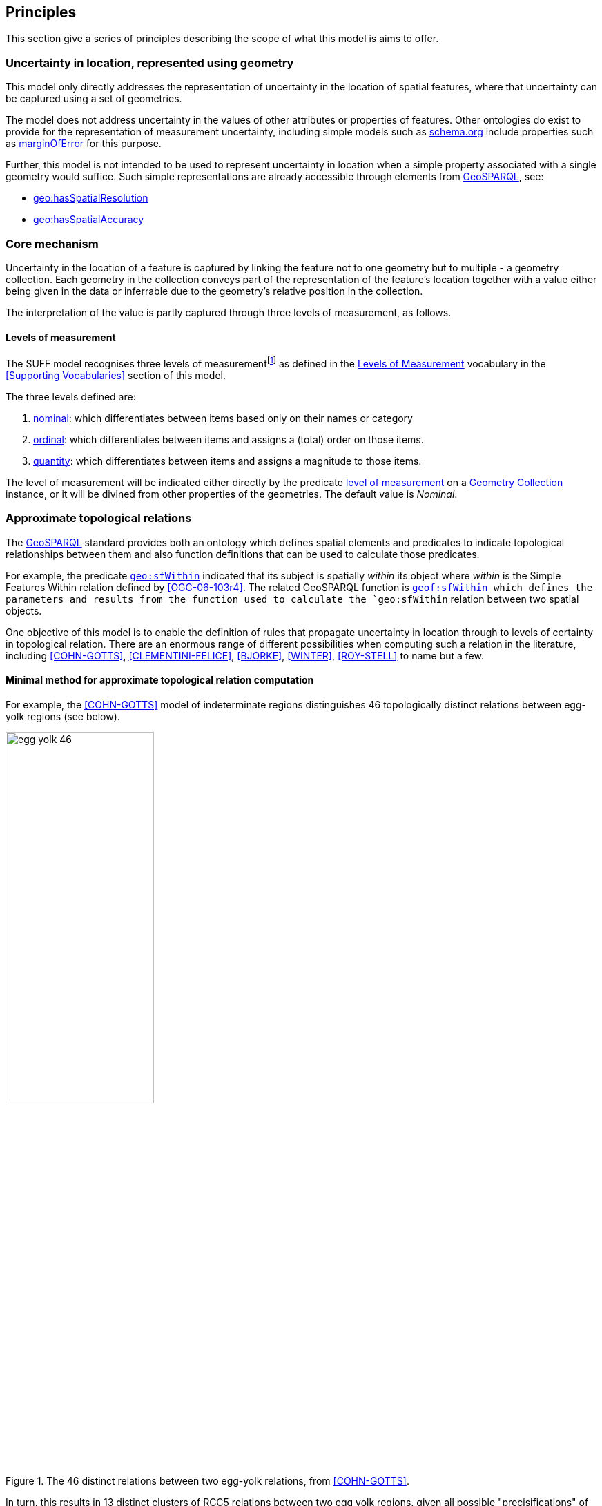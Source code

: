 == Principles

This section give a series of principles describing the scope of what this model is aims to offer.

=== Uncertainty in location, represented using geometry

This model only directly addresses the representation of uncertainty in the location of spatial features, where that uncertainty can be captured using a set of geometries. 

The model does not address uncertainty in the values of other attributes or properties of features. Other ontologies do exist to provide for the representation of measurement uncertainty, including simple models such as <<SDO, schema.org>> include properties such as https://schema.org/marginOfError[marginOfError] for this purpose.

Further, this model is not intended to be used to represent uncertainty in location when a simple property associated with a single geometry would suffice. Such simple representations are already accessible through elements from <<GEO, GeoSPARQL>>, see:

* https://docs.ogc.org/is/22-047r1/22-047r1.html#_property_geohasspatialresolution[geo:hasSpatialResolution]
* https://docs.ogc.org/is/22-047r1/22-047r1.html#_property_geohasspatialaccuracy[geo:hasSpatialAccuracy]

=== Core mechanism

Uncertainty in the location of a feature is captured by linking the feature not to one geometry but to multiple - a geometry collection. Each geometry in the collection conveys part of the representation of the feature's location together with a value either being given in the data or inferrable due to the geometry's relative position in the collection.

The interpretation of the value is partly captured through three levels of measurement, as follows. 

==== Levels of measurement

The SUFF model recognises three levels of measurementfootnote:[We note, Steven's classic model recognises four levels of measurement, _Nominal_, _Ordinal_, _Integer_ or _Ratio_ (<<KIRCH>>). However, Steven's four levels of measurement are acknowledged to not provide a consistent representation of spatial data or uncertainty. Probabilities, for example, with two fixed points at 0 and 1, do not fit comfortably into any of Stevens' levels. Spatial densities, like population density, also don't fit well. Densities have one fixed point (zero) and can be compared like a ratio (e.g., 200 per square kilometer is twice as dense as 100 per square kilometer). But unlike a ratio, it is not in general possible to add population densities together (see <<DUCKHAM-BOOK>> for further information). Hence, while we follow the spirit, we do not follow the detail of Steven's four levels.] 
as defined in the <<Levels of Measurement, Levels of Measurement>> vocabulary in the <<Supporting Vocabularies>> section of this model. 

The three levels defined are:

. <<Levels of Measurement, nominal>>: which differentiates between items based only on their names or category
. <<Levels of Measurement, ordinal>>: which differentiates between items and assigns a (total) order on those items.  
. <<Levels of Measurement, quantity>>: which differentiates between items and assigns a magnitude to those items.  

The level of measurement will be indicated either directly by the predicate <<levelOfMeasurement, level of measurement>> on a <<GeometryCollection, Geometry Collection>> instance, or it will be divined from other properties of the geometries. The default value is _Nominal_.

=== Approximate topological relations

The <<GEO, GeoSPARQL>> standard provides both an ontology which defines spatial elements and predicates to indicate topological relationships between them and also function definitions that can be used to calculate those predicates.

For example, the predicate https://docs.ogc.org/is/22-047r1/22-047r1.html#sf_relations[`geo:sfWithin`] indicated that its subject is spatially _within_ its object where _within_ is the Simple Features Within relation defined by <<OGC-06-103r4>>. The related GeoSPARQL function is http://www.opengis.net/def/function/geosparql/sfWithin[`geof:sfWithin] which defines the parameters and results from the function used to calculate the `geo:sfWithin` relation between two spatial objects.

One objective of this model is to enable the definition of rules that propagate uncertainty in location through to levels of certainty in topological relation. There are an enormous range of different possibilities when computing such a relation in the literature, including <<COHN-GOTTS>>, <<CLEMENTINI-FELICE>>, <<BJORKE>>, <<WINTER>>, <<ROY-STELL>> to name but a few. 

==== Minimal method for approximate topological relation computation

For example, the <<COHN-GOTTS>> model of indeterminate regions distinguishes 46 topologically distinct relations between egg-yolk regions (see below). 

[id="fig-bb",width="50%",align="center"]
.The 46 distinct relations between two egg-yolk relations, from <<COHN-GOTTS>>.
image::img/egg-yolk-46.png[]

In turn, this results in 13 distinct clusters of RCC5 relations between two egg yolk regions, given all possible "precisifications" of their boundaries, shown below. 

[id="fig-bb",width="50%",align="center"]
.Conceptual neighborhood of RCC5 relations between 46 topologically distinct egg-yolk relations, from <<COHN-GOTTS>>.
image::img/egg-yolk-cn.png[]

Based on this result, a minimal method for topological relation computation based on the simple egg-yolk model of indeterminate regions by and adopting a simple three-valued interpretation of "intersects" (i.e., definitely intersects, possibly intersects, definitely doesn't intersect) is as follows:

Given twe egg-yolk regions _A_ and _B_

. Compute the unique topological relation _R_ between _A_ and _B_ (numbered 1 .. 46)
.. If _R_ is in {1} then _A_ definitely doesn't intersect _B_
.. If _R_ is in {2, 3, 4, 5, 6, 7, 8, 9, 10, 11, 12, 13, 19, 28, 34, 42} then _A_ possibly intersects _B_
.. Else _A_ definitely intersects _B_

